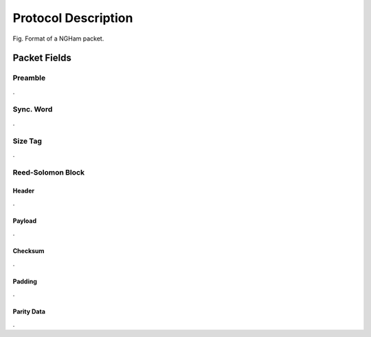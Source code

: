 ********************
Protocol Description
********************

.. figure:: ngham-pkt.png
      :width: 100%
      :align: center
      :alt: NGHam packet format

      Fig. Format of a NGHam packet.


Packet Fields
=============

Preamble
--------

.

Sync. Word
----------

.

Size Tag
--------

.

Reed-Solomon Block
------------------

Header
......

.

Payload
.......

.

Checksum
........

.

Padding
.......

.

Parity Data
...........

.

